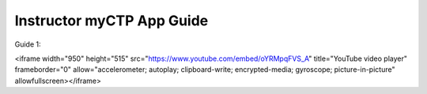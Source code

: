 ============
Instructor myCTP App Guide
============

| Guide 1: 
.. raw:: html
<iframe width="950" height="515" src="https://www.youtube.com/embed/oYRMpqFVS_A" title="YouTube video player" frameborder="0" allow="accelerometer; autoplay; clipboard-write; encrypted-media; gyroscope; picture-in-picture" allowfullscreen></iframe>
